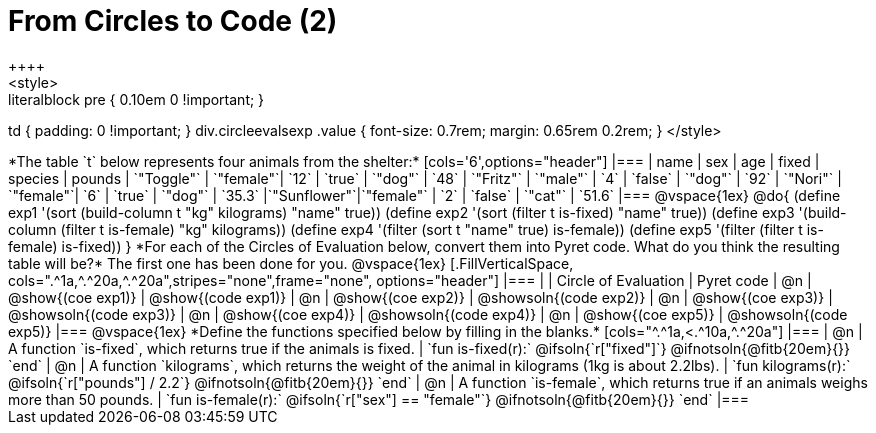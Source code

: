 = From Circles to Code (2)
++++
<style>
.literalblock pre { 0.10em 0 !important; }
td { padding: 0 !important; }
div.circleevalsexp .value { font-size: 0.7rem; margin: 0.65rem 0.2rem; }
</style>
++++

*The table `t` below represents four animals from the shelter:*

[cols='6',options="header"]
|===
| name        | sex       | age   | fixed   | species | pounds
| `"Toggle"`  | `"female"`| `12`  | `true`  | `"dog"` | `48`
| `"Fritz"`   | `"male"`  |  `4`  | `false` | `"dog"` | `92`
| `"Nori"`    | `"female"`|  `6`  | `true`  | `"dog"` | `35.3`
|`"Sunflower"`|`"female"` |  `2`  | `false` | `"cat"` | `51.6`
|===

@vspace{1ex}

@do{

(define exp1 '(sort (build-column t "kg" kilograms) "name" true))
(define exp2 '(sort (filter t is-fixed) "name" true))
(define exp3 '(build-column (filter t is-female) "kg" kilograms))
(define exp4 '(filter (sort t "name" true) is-female))
(define exp5 '(filter (filter t is-female) is-fixed))

}

*For each of the Circles of Evaluation below, convert them into Pyret code. What do you think the resulting table will be?* The first one has been done for you.

@vspace{1ex}

[.FillVerticalSpace, cols=".^1a,^.^20a,^.^20a",stripes="none",frame="none", options="header"]
|===
|
| Circle of Evaluation
| Pyret code

| @n
| @show{(coe exp1)}
| @show{(code exp1)}

| @n
| @show{(coe exp2)}
| @showsoln{(code exp2)}

| @n
| @show{(coe exp3)}
| @showsoln{(code exp3)}

| @n
| @show{(coe exp4)}
| @showsoln{(code exp4)}

| @n
| @show{(coe exp5)}
| @showsoln{(code exp5)}

|===

@vspace{1ex}

*Define the functions specified below by filling in the blanks.*

[cols="^.^1a,<.^10a,^.^20a"]
|===
| @n
| A function `is-fixed`, which returns true if the animals is fixed.
| `fun is-fixed(r):` @ifsoln{`r["fixed"]`} @ifnotsoln{@fitb{20em}{}} `end`

| @n
| A function `kilograms`, which returns the weight of the animal in kilograms (1kg is about 2.2lbs).
| `fun kilograms(r):` @ifsoln{`r["pounds"] / 2.2`} @ifnotsoln{@fitb{20em}{}} `end`

| @n
| A function `is-female`, which returns true if an animals weighs more than 50 pounds.
| `fun is-female(r):` @ifsoln{`r["sex"] == "female"`} @ifnotsoln{@fitb{20em}{}} `end`
|===

